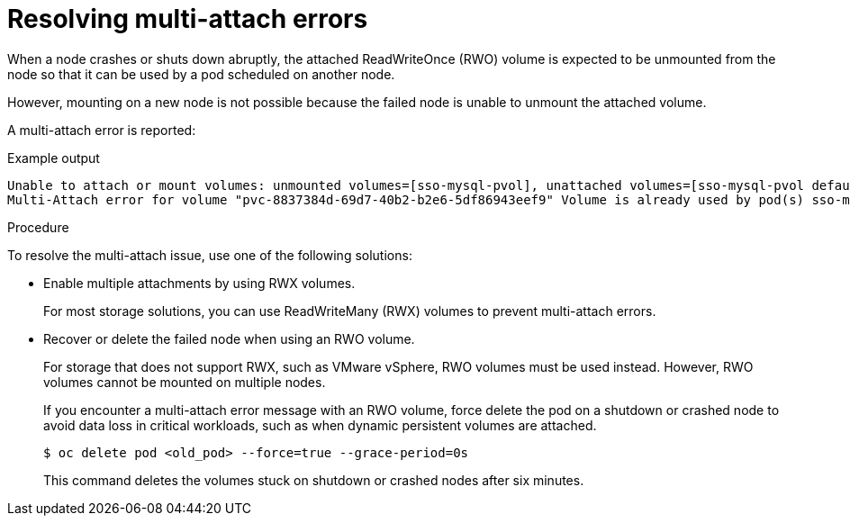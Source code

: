 // Module included in the following assemblies:
//
// * support/troubleshooting/troubleshooting-storage-issues.adoc

[id="storage-multi-attach-error_{context}"]
= Resolving multi-attach errors

[role="_abstract"]
When a node crashes or shuts down abruptly, the attached ReadWriteOnce (RWO) volume is expected to be unmounted from the node so that it can be used by a pod scheduled on another node.

However, mounting on a new node is not possible because the failed node is unable to unmount the attached volume.

A multi-attach error is reported:

[source,terminal]
.Example output
--
Unable to attach or mount volumes: unmounted volumes=[sso-mysql-pvol], unattached volumes=[sso-mysql-pvol default-token-x4rzc]: timed out waiting for the condition
Multi-Attach error for volume "pvc-8837384d-69d7-40b2-b2e6-5df86943eef9" Volume is already used by pod(s) sso-mysql-1-ns6b4
--

.Procedure

To resolve the multi-attach issue, use one of the following solutions:

* Enable multiple attachments by using RWX volumes.
+
For most storage solutions, you can use ReadWriteMany (RWX) volumes to prevent multi-attach errors.
+
* Recover or delete the failed node when using an RWO volume.
+
For storage that does not support RWX, such as VMware vSphere, RWO volumes must be used instead. However, RWO volumes cannot be mounted on multiple nodes.
+
If you encounter a multi-attach error message with an RWO volume, force delete the pod on a shutdown or crashed node to avoid data loss in critical workloads, such as when dynamic persistent volumes are attached.
+
[source,terminal]
----
$ oc delete pod <old_pod> --force=true --grace-period=0s
----
+
This command deletes the volumes stuck on shutdown or crashed nodes after six minutes.
